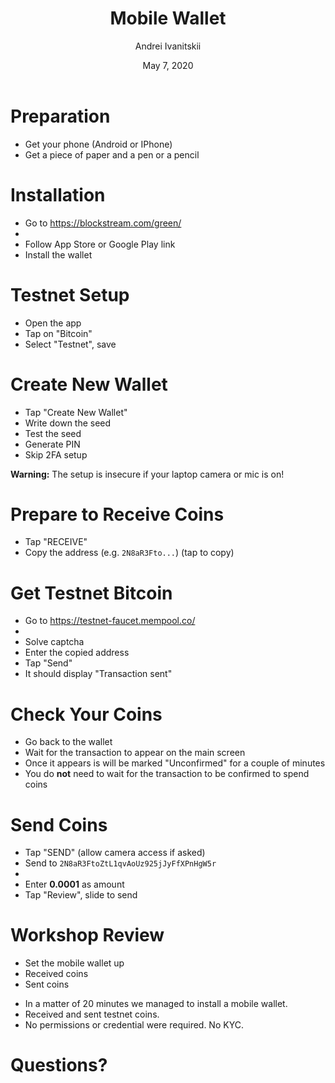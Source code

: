#+TITLE: Mobile Wallet
#+AUTHOR: Andrei Ivanitskii
#+DATE: May 7, 2020

#+REVEAL_ROOT: ../ext/reveal.js-3.9.2/
#+REVEAL_THEME: moon
#+REVEAL_EXTRA_CSS: ../ext/custom.css
#+REVEAL_TITLE_SLIDE: ../ext/title-slide.html

#+OPTIONS: num:t toc:nil reveal_history:t

* Preparation
  - Get your phone (Android or IPhone)
  - Get a piece of paper and a pen or a pencil
* Installation
  - Go to https://blockstream.com/green/
  - [[./imgs/qr-blockstream-com-green.png]]
  - Follow App Store or Google Play link
  - Install the wallet
* Testnet Setup
  - Open the app
  - Tap on "Bitcoin"
  - Select "Testnet", save
* Create New Wallet
  - Tap "Create New Wallet"
  - Write down the seed
  - Test the seed
  - Generate PIN
  - Skip 2FA setup
*Warning:* The setup is insecure if your laptop camera or mic is on!
* Prepare to Receive Coins
  - Tap "RECEIVE"
  - Copy the address (e.g. ~2N8aR3Fto...~) (tap to copy)
* Get Testnet Bitcoin
  - Go to https://testnet-faucet.mempool.co/
  - [[./imgs/qr-testnet-faucet.png]]
  - Solve captcha
  - Enter the copied address
  - Tap "Send"
  - It should display "Transaction sent"
* Check Your Coins
  - Go back to the wallet
  - Wait for the transaction to appear on the main screen
  - Once it appears is will be marked "Unconfirmed" for a couple of minutes
  - You do *not* need to wait for the transaction to be confirmed to spend coins
* Send Coins
  - Tap "SEND" (allow camera access if asked)
  - Send to ~2N8aR3FtoZtL1qvAoUz925jJyFfXPnHgW5r~
  - [[./imgs/qr-testnet-address.png]]
  - Enter *0.0001* as amount
  - Tap "Review", slide to send
* Workshop Review
  - Set the mobile wallet up
  - Received coins
  - Sent coins
#+BEGIN_NOTES
 - In a matter of 20 minutes we managed to install a mobile wallet.
 - Received and sent testnet coins.
 - No permissions or credential were required. No KYC.
#+END_NOTES
* Questions?
